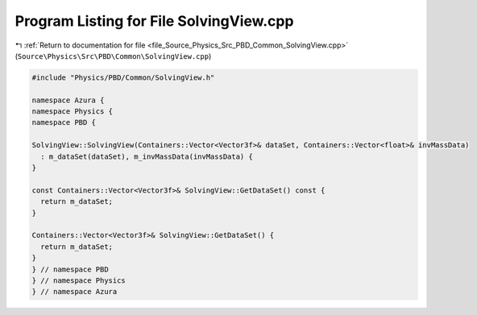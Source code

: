 
.. _program_listing_file_Source_Physics_Src_PBD_Common_SolvingView.cpp:

Program Listing for File SolvingView.cpp
========================================

|exhale_lsh| :ref:`Return to documentation for file <file_Source_Physics_Src_PBD_Common_SolvingView.cpp>` (``Source\Physics\Src\PBD\Common\SolvingView.cpp``)

.. |exhale_lsh| unicode:: U+021B0 .. UPWARDS ARROW WITH TIP LEFTWARDS

.. code-block:: cpp

   #include "Physics/PBD/Common/SolvingView.h"
   
   namespace Azura {
   namespace Physics {
   namespace PBD {
   
   SolvingView::SolvingView(Containers::Vector<Vector3f>& dataSet, Containers::Vector<float>& invMassData)
     : m_dataSet(dataSet), m_invMassData(invMassData) {
   }
   
   const Containers::Vector<Vector3f>& SolvingView::GetDataSet() const {
     return m_dataSet;
   }
   
   Containers::Vector<Vector3f>& SolvingView::GetDataSet() {
     return m_dataSet;
   }
   } // namespace PBD
   } // namespace Physics
   } // namespace Azura
